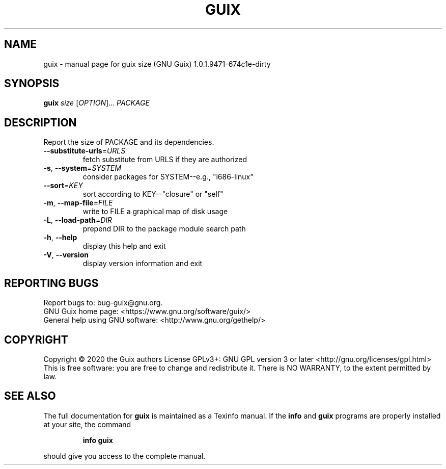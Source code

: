.\" DO NOT MODIFY THIS FILE!  It was generated by help2man 1.47.12.
.TH GUIX "1" "January 2020" "GNU" "User Commands"
.SH NAME
guix \- manual page for guix size (GNU Guix) 1.0.1.9471-674c1e-dirty
.SH SYNOPSIS
.B guix
\fI\,size \/\fR[\fI\,OPTION\/\fR]... \fI\,PACKAGE\/\fR
.SH DESCRIPTION
Report the size of PACKAGE and its dependencies.
.TP
\fB\-\-substitute\-urls\fR=\fI\,URLS\/\fR
fetch substitute from URLS if they are authorized
.TP
\fB\-s\fR, \fB\-\-system\fR=\fI\,SYSTEM\/\fR
consider packages for SYSTEM\-\-e.g., "i686\-linux"
.TP
\fB\-\-sort\fR=\fI\,KEY\/\fR
sort according to KEY\-\-"closure" or "self"
.TP
\fB\-m\fR, \fB\-\-map\-file\fR=\fI\,FILE\/\fR
write to FILE a graphical map of disk usage
.TP
\fB\-L\fR, \fB\-\-load\-path\fR=\fI\,DIR\/\fR
prepend DIR to the package module search path
.TP
\fB\-h\fR, \fB\-\-help\fR
display this help and exit
.TP
\fB\-V\fR, \fB\-\-version\fR
display version information and exit
.SH "REPORTING BUGS"
Report bugs to: bug\-guix@gnu.org.
.br
GNU Guix home page: <https://www.gnu.org/software/guix/>
.br
General help using GNU software: <http://www.gnu.org/gethelp/>
.SH COPYRIGHT
Copyright \(co 2020 the Guix authors
License GPLv3+: GNU GPL version 3 or later <http://gnu.org/licenses/gpl.html>
.br
This is free software: you are free to change and redistribute it.
There is NO WARRANTY, to the extent permitted by law.
.SH "SEE ALSO"
The full documentation for
.B guix
is maintained as a Texinfo manual.  If the
.B info
and
.B guix
programs are properly installed at your site, the command
.IP
.B info guix
.PP
should give you access to the complete manual.
